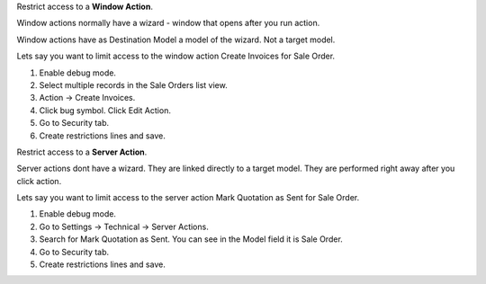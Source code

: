 Restrict access to a **Window Action**.

Window actions normally have a wizard - window that opens after you run action.

Window actions have as Destination Model a model of the wizard. Not a target model.

Lets say you want to limit access to the window action Create Invoices for Sale Order.

#. Enable debug mode.
#. Select multiple records in the Sale Orders list view.
#. Action -> Create Invoices.
#. Click bug symbol. Click Edit Action.
#. Go to Security tab.
#. Create restrictions lines and save.

Restrict access to a **Server Action**.

Server actions dont have a wizard. They are linked directly to a target model. They are performed right away after you click action.

Lets say you want to limit access to the server action Mark Quotation as Sent for Sale Order.

#. Enable debug mode.
#. Go to Settings -> Technical -> Server Actions.
#. Search for  Mark Quotation as Sent. You can see in the Model field it is Sale Order.
#. Go to Security tab.
#. Create restrictions lines and save.
